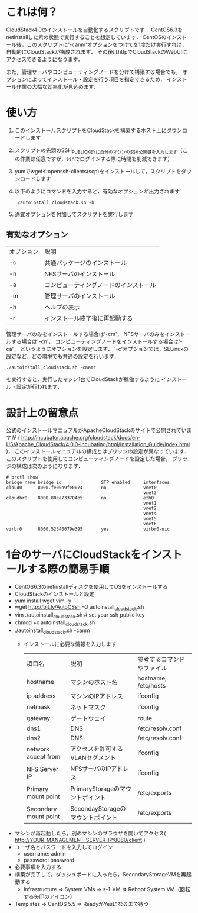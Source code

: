 * これは何？
  CloudStack4.0のインストールを自動化するスクリプトです．
  CentOS6.3をnetinstallした素の状態で実行することを想定しています．
  CentOSのインストール後，このスクリプトに'-canm'オプションをつけてを1度だけ実行すれば，
  自動的にCloudStackが構成されます．
  その後はhttpでCloudStackのWebUIにアクセスできるようになります．

  また，管理サーバやコンピューティングノードを分けて構築する場合でも，
  オプションによってインストール・設定を行う項目を指定できるため，
  インストール作業の大幅な効率化が見込めます．

* 使い方
  1. このインストールスクリプトをCloudStackを構築するホスト上にダウンロードします
  2. スクリプトの先頭のSSH_PUBLIC_KEYに自分のマシンのSSH公開鍵を入力します（この作業は任意ですが，sshでログインする際に時間を削減できます）
  3. yumでwgetやopenssh-clients(scp)をインストールして，スクリプトをダウンロードします
  4. 以下のようにコマンドを入力すると，有効なオプションが出力されます
     : ./autoinstall_cloudstack.sh -h
  5. 適宜オプションを付加してスクリプトを実行します

** 有効なオプション
  | オプション | 説明                                   |
  | -c         | 共通パッケージのインストール           |
  | -n         | NFSサーバのインストール                |
  | -a         | コンピューティングノードのインストール |
  | -m         | 管理サーバのインストール               |
  | -h         | ヘルプの表示                           |
  | -r         | インストール終了後に再起動する         |
  管理サーバのみをインストールする場合は'-cm'，
  NFSサーバのみをインストールする場合は'-cn'，
  コンピューティングノードをインストールする場合は'-ca'，
  というようにオプションを設定します．
  '-c'オプションでは，SELinuxの設定など，どの環境でも共通の設定を行います．
  : ./autoinstall_cloudstack.sh -cnamr
  を実行すると，実行したマシン1台でCloudStackが稼働するように
  インストール・設定が行われます．

* 設計上の留意点
  公式のインストールマニュアルがApacheCloudStackのサイトで公開されていますが
  ( http://incubator.apache.org/cloudstack/docs/en-US/Apache_CloudStack/4.0.0-incubating/html/Installation_Guide/index.html )，
  このインストールマニュアルの構成とはブリッジの設定が異なっています．
  このスクリプトを使用してコンピューティングノードを設定した場合，
  ブリッジの構成は次のようになります．
  : # brctl show
  : bridge name bridge id               STP enabled     interfaces
  : cloud0      8000.fe00a9fe0074       no              vnet0
  :                                                     vnet3
  : cloudbr0    8000.80ee733704b5       no              eth0
  :                                                     vnet1
  :                                                     vnet2
  :                                                     vnet4
  :                                                     vnet5
  :                                                     vnet6
  : virbr0      8000.52540079e395       yes             virbr0-nic

* 1台のサーバにCloudStackをインストールする際の簡易手順
  - CentOS6.3のnetinstallディスクを使用してOSをインストールする
  - CloudStackのインストールと設定
  - yum install wget vim -y
  - wget http://bit.ly/AutoCSsh -O autoinstall_cloudstack.sh
  - vim ./autoinstall_cloudstack.sh # set your ssh public key
  - chmod +x autoinstall_cloudstack.sh
  - ./autoinstall_cloudstack.sh -canm
    + インストールに必要な情報を入力します
      | 項目名                | 説明                              | 参考するコマンドやファイル |
      | hostname              | マシンのホスト名                  | hostname, /etc/hosts       |
      | ip address            | マシンのIPアドレス                | ifconfig                   |
      | netmask               | ネットマスク                      | ifconfig                   |
      | gateway               | ゲートウェイ                      | route                      |
      | dns1                  | DNS                               | /etc/resolv.conf           |
      | dns2                  | DNS                               | /etc/resolv.conf           |
      | network accept from   | アクセスを許可するVLANセグメント  | ifconfig                   |
      | NFS Server IP         | NFSサーバのIPアドレス             | ifconfig                   |
      | Primary mount point   | PrimaryStorageのマウントポイント  | /etc/exports               |
      | Secondary mount point | SecondayStorageのマウントポイント | /etc/exports               |
  - マシンが再起動したら，別のマシンのブラウザを開いてアクセス( http://YOUR-MANAGEMENT-SERVER-IP:8080/client )
  - ユーザ名とパスワードを入力してログイン
    + username: admin
    + password: password
  - 必要事項を入力する
  - 構築が完了して，ダッシュボードに入ったら，SecondaryStorageVMを再起動する
    + Infrastructure => System VMs => s-1-VM => Reboot System VM（回転する矢印のアイコン）
  - Templates => CentOS 5.5 => ReadyがYesになるまで待つ

